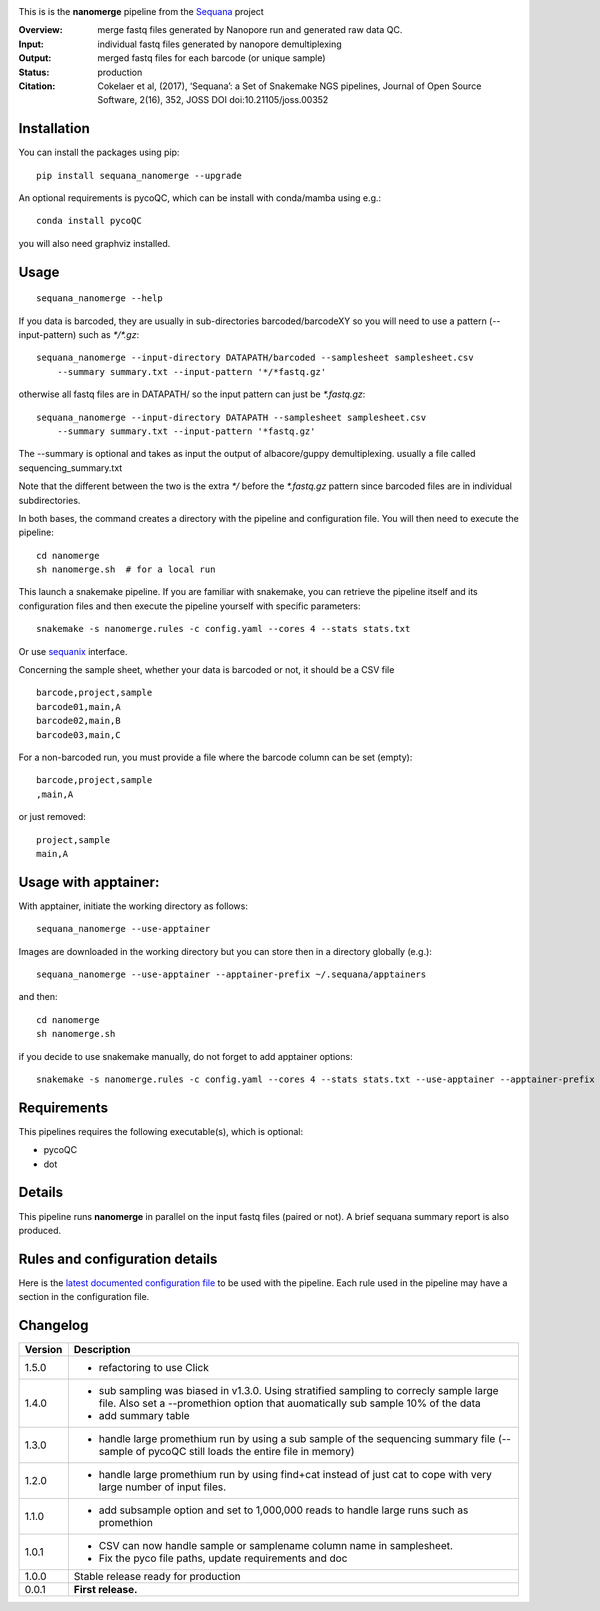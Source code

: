 
.. image:: https://badge.fury.io/py/sequana-nanomerge.svg
     :target: https://pypi.python.org/pypi/sequana_nanomerge

.. image:: http://joss.theoj.org/papers/10.21105/joss.00352/status.svg
    :target: http://joss.theoj.org/papers/10.21105/joss.00352
    :alt: JOSS (journal of open source software) DOI

.. image:: https://github.com/sequana/nanomerge/actions/workflows/main.yml/badge.svg
   :target: https://github.com/sequana/nanomerge/actions/workflows

.. image:: https://coveralls.io/repos/github/sequana/nanomerge/badge.svg?branch=main
   :target: https://coveralls.io/github/sequana/nanomerge?branch=main


.. image:: http://joss.theoj.org/papers/10.21105/joss.00352/status.svg
   :target: http://joss.theoj.org/papers/10.21105/joss.00352
   :alt: JOSS (journal of open source software) DOI

.. image:: https://img.shields.io/badge/python-3.8%20%7C%203.9%20%7C3.10-blue.svg
    :target: https://pypi.python.org/pypi/sequana
    :alt: Python 3.8 | 3.9 | 3.10




This is is the **nanomerge** pipeline from the `Sequana <https://sequana.readthedocs.org>`_ project

:Overview: merge fastq files generated by Nanopore run and generated raw data QC.
:Input: individual fastq files generated by nanopore demultiplexing
:Output: merged fastq files for each barcode (or unique sample)
:Status: production
:Citation: Cokelaer et al, (2017), ‘Sequana’: a Set of Snakemake NGS pipelines, Journal of Open Source Software, 2(16), 352, JOSS DOI doi:10.21105/joss.00352


Installation
~~~~~~~~~~~~

You can install the packages using pip::

    pip install sequana_nanomerge --upgrade

An optional requirements is pycoQC, which can be install with conda/mamba using e.g.::

    conda install pycoQC

you will also need graphviz installed.

Usage
~~~~~

::

    sequana_nanomerge --help

If you data is barcoded, they are usually in sub-directories barcoded/barcodeXY so you will need to use a pattern
(--input-pattern) such as `*/*.gz`::

    sequana_nanomerge --input-directory DATAPATH/barcoded --samplesheet samplesheet.csv
        --summary summary.txt --input-pattern '*/*fastq.gz'

otherwise all fastq files are in DATAPATH/ so the input pattern can just be `*.fastq.gz`::

    sequana_nanomerge --input-directory DATAPATH --samplesheet samplesheet.csv
        --summary summary.txt --input-pattern '*fastq.gz'

The --summary is optional and takes as input the output of albacore/guppy demultiplexing. usually a file called sequencing_summary.txt

Note that the different between the two is the extra `*/` before the `*.fastq.gz` pattern since barcoded files are in individual subdirectories.

In both bases, the command creates a directory with the pipeline and configuration file. You will then need to execute the pipeline::

    cd nanomerge
    sh nanomerge.sh  # for a local run

This launch a snakemake pipeline. If you are familiar with snakemake, you can 
retrieve the pipeline itself and its configuration files and then execute the pipeline yourself with specific parameters::

    snakemake -s nanomerge.rules -c config.yaml --cores 4 --stats stats.txt

Or use `sequanix <https://sequana.readthedocs.io/en/master/sequanix.html>`_ interface.

Concerning the sample sheet, whether your data is barcoded or not, it should be a CSV file ::

    barcode,project,sample
    barcode01,main,A
    barcode02,main,B
    barcode03,main,C

For a non-barcoded run, you must provide a file where the barcode column can be set (empty)::

    barcode,project,sample
    ,main,A

or just removed::

    project,sample
    main,A

Usage with apptainer:
~~~~~~~~~~~~~~~~~~~~~~~~~

With apptainer, initiate the working directory as follows::

    sequana_nanomerge --use-apptainer

Images are downloaded in the working directory but you can store then in a directory globally (e.g.)::

    sequana_nanomerge --use-apptainer --apptainer-prefix ~/.sequana/apptainers

and then::

    cd nanomerge
    sh nanomerge.sh

if you decide to use snakemake manually, do not forget to add apptainer options::

    snakemake -s nanomerge.rules -c config.yaml --cores 4 --stats stats.txt --use-apptainer --apptainer-prefix ~/.sequana/apptainers --apptainer-args "-B /home:/home"


Requirements
~~~~~~~~~~~~

This pipelines requires the following executable(s), which is optional:

- pycoQC
- dot

.. image:: https://raw.githubusercontent.com/sequana/nanomerge/main/sequana_pipelines/nanomerge/dag.png


Details
~~~~~~~~~

This pipeline runs **nanomerge** in parallel on the input fastq files (paired or not). 
A brief sequana summary report is also produced.


Rules and configuration details
~~~~~~~~~~~~~~~~~~~~~~~~~~~~~~~

Here is the `latest documented configuration file <https://raw.githubusercontent.com/sequana/sequana_nanomerge/master/sequana_pipelines/nanomerge/config.yaml>`_
to be used with the pipeline. Each rule used in the pipeline may have a section in the configuration file. 

Changelog
~~~~~~~~~

========= ====================================================================
Version   Description
========= ====================================================================
1.5.0     * refactoring to use Click
1.4.0     * sub sampling was biased in v1.3.0. Using stratified sampling to 
            correcly sample large file. Also set a --promethion option that
            auomatically sub sample 10% of the data
          * add summary table
1.3.0     * handle large promethium run by using a sub sample of the 
            sequencing summary file (--sample of pycoQC still loads the entire
            file in memory)
1.2.0     * handle large promethium run by using find+cat instead of just 
            cat to cope with very large number of input files.
1.1.0     * add subsample option and set to 1,000,000 reads to handle large 
            runs such as promethion
1.0.1     * CSV can now handle sample or samplename column name in samplesheet.
          * Fix the pyco file paths, update requirements and doc
1.0.0     Stable release ready for production
0.0.1     **First release.**
========= ====================================================================


